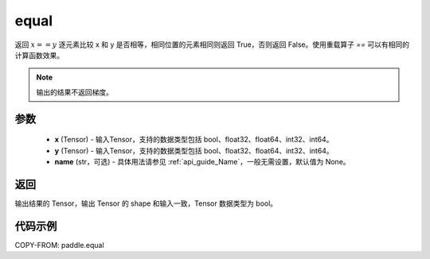.. _cn_api_tensor_equal:

equal
-------------------------------
.. py:function:: paddle.equal(x, y, name=None)


返回 :math:`x==y` 逐元素比较 x 和 y 是否相等，相同位置的元素相同则返回 True，否则返回 False。使用重载算子 `==` 可以有相同的计算函数效果。

.. note::
    输出的结果不返回梯度。

参数
::::::::::::

    - **x** (Tensor) - 输入Tensor，支持的数据类型包括 bool、float32、float64、int32、int64。
    - **y** (Tensor) - 输入Tensor，支持的数据类型包括 bool、float32、float64、int32、int64。
    - **name** (str，可选) - 具体用法请参见 :ref:`api_guide_Name`，一般无需设置，默认值为 None。


返回
::::::::::::
输出结果的 Tensor，输出 Tensor 的 shape 和输入一致，Tensor 数据类型为 bool。

代码示例
::::::::::::

COPY-FROM: paddle.equal
